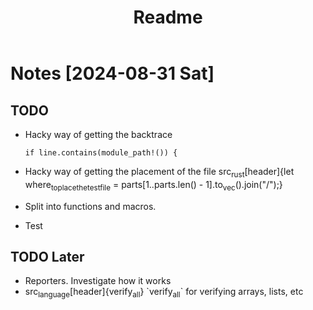 #+title: Readme

* Notes [2024-08-31 Sat]
** TODO
- Hacky way of getting the backtrace
 #+begin_src
if line.contains(module_path!()) {
#+end_src
- Hacky way of getting the placement of the file src_rust[header]{let where_to_place_the_test_file = parts[1..parts.len() - 1].to_vec().join("/");}
- Split into functions and macros.
- Test
** TODO Later
- Reporters. Investigate how it works
- src_language[header]{verify_all} `verify_all` for verifying arrays, lists, etc
